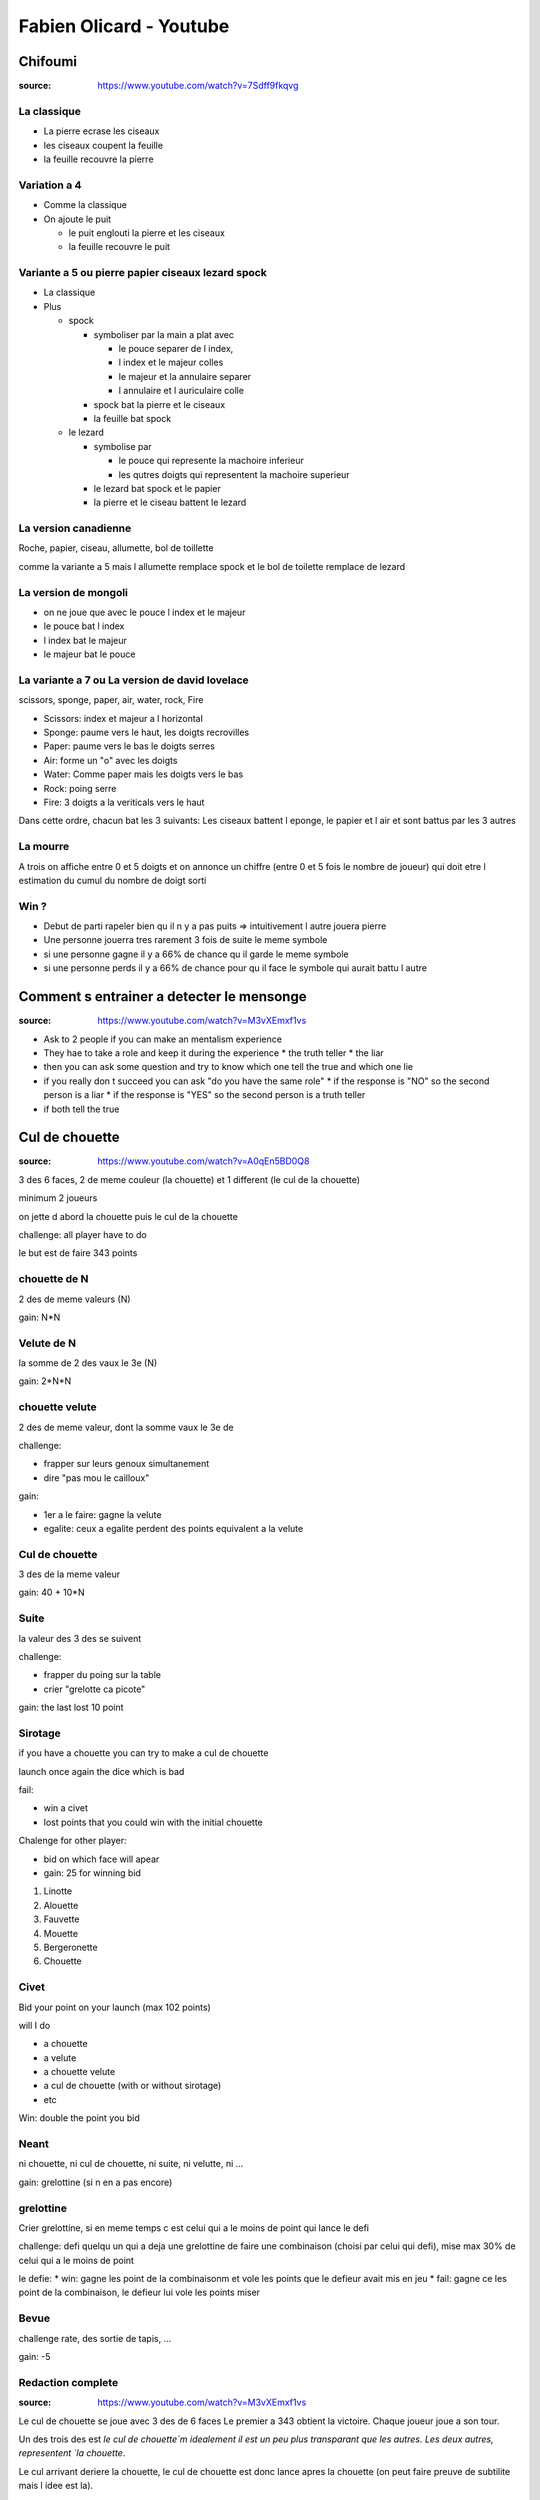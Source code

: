 Fabien Olicard - Youtube
########################

Chifoumi
********

:source: https://www.youtube.com/watch?v=7Sdff9fkqvg

La classique
============

* La pierre ecrase les ciseaux
* les ciseaux coupent la feuille
* la feuille recouvre la pierre

Variation a 4
=============

* Comme la classique
* On ajoute le puit

  * le puit englouti la pierre et les ciseaux
  * la feuille recouvre le puit

Variante a 5 ou pierre papier ciseaux lezard spock
==================================================

* La classique

* Plus

  * spock

    * symboliser par la main a plat avec

      * le pouce separer de l index,
      * l index et le majeur colles
      * le majeur et la annulaire separer
      * l annulaire et l auriculaire colle

    * spock bat la pierre et le ciseaux
    * la feuille bat spock

  * le lezard

    * symbolise par

      * le pouce qui represente la machoire inferieur
      * les qutres doigts qui representent la machoire superieur

    * le lezard bat spock et le papier
    * la pierre et le ciseau battent le lezard

La version canadienne
=====================

Roche, papier, ciseau, allumette, bol de toillette

comme la variante a 5 mais l allumette remplace spock et le bol de toilette remplace de lezard

La version de mongoli
=====================

* on ne joue que avec le pouce l index et le majeur
* le pouce bat l index
* l index bat le majeur
* le majeur bat le pouce

La variante a 7 ou La version de david lovelace
===============================================

scissors, sponge, paper, air, water, rock, Fire

* Scissors: index et majeur a l horizontal
* Sponge: paume vers le haut, les doigts recrovilles
* Paper: paume vers le bas le doigts serres
* Air: forme un "o" avec les doigts
* Water: Comme paper mais les doigts vers le bas
* Rock: poing serre
* Fire: 3 doigts a la veriticals vers le haut

Dans cette ordre, chacun bat les 3 suivants: Les ciseaux battent l eponge, le papier et l air et sont battus par les 3 autres

La mourre
=========

A trois on affiche entre 0 et 5 doigts et on annonce un chiffre (entre 0 et 5 fois le nombre de joueur) qui doit etre l estimation du cumul du nombre de doigt sorti

Win ?
=====

* Debut de parti rapeler bien qu il n y a pas puits => intuitivement l autre jouera pierre
* Une personne jouerra tres rarement 3 fois de suite le meme symbole
* si une personne gagne il y a 66% de chance qu il garde le meme symbole
* si une personne perds il y a 66% de chance pour qu il face le symbole qui aurait battu l autre

Comment s entrainer a detecter le mensonge
******************************************

:source: https://www.youtube.com/watch?v=M3vXEmxf1vs

* Ask to 2 people if you can make an mentalism experience
* They hae to take a role and keep it during the experience
  * the truth teller
  * the liar
* then you can ask some question and try to know which one tell the true and which one lie
* if you really don t succeed you can ask "do you have the same role"
  * if the response is "NO" so the second person is a liar
  * if the response is "YES" so the second person is a truth teller
* if both tell the true

Cul de chouette
***************

:source: https://www.youtube.com/watch?v=A0qEn5BD0Q8

3 des 6 faces, 2 de meme couleur (la chouette) et 1 different (le cul de la chouette)

minimum 2 joueurs

on jette d abord la chouette puis le cul de la chouette

challenge: all player have to do

le but est de faire 343 points

chouette de N
==============

2 des de meme valeurs (N)

gain: N*N

Velute de N
===========

la somme de 2 des vaux le 3e (N)

gain: 2*N*N

chouette velute
===============

2 des de meme valeur, dont la somme vaux le 3e de

challenge:

- frapper sur leurs genoux simultanement
- dire "pas mou le cailloux"

gain:

- 1er a le faire: gagne la velute
- egalite: ceux a egalite perdent des points equivalent a la velute

Cul de chouette
===============

3 des de la meme valeur

gain: 40 + 10*N

Suite
=====

la valeur des 3 des se suivent

challenge:

- frapper du poing sur la table
- crier "grelotte ca picote"

gain: the last lost 10 point

Sirotage
========

if you have a chouette you can try to make a cul de chouette

launch once again the dice which is bad

fail:

- win a civet
- lost points that you could win with the initial chouette

Chalenge for other player:

- bid on which face will apear
- gain: 25 for winning bid

1. Linotte
2. Alouette
3. Fauvette
4. Mouette
5. Bergeronette
6. Chouette

Civet
=====

Bid your point on your launch (max 102 points)

will I do

- a chouette
- a velute
- a chouette velute
- a cul de chouette (with or without sirotage)
- etc

Win: double the point you bid

Neant
=====

ni chouette, ni cul de chouette, ni suite, ni velutte, ni ...

gain: grelottine (si n en a pas encore)

grelottine
=========

Crier grelottine, si en meme temps c est celui qui a le moins de point qui lance le defi

challenge: defi quelqu un qui a deja une grelottine de faire une combinaison (choisi par celui qui defi), mise max 30% de celui qui a le moins de point

le defie:
* win: gagne les point de la combinaisonm et vole les points que le defieur avait mis en jeu
* fail: gagne ce les point de la combinaison, le defieur lui vole les points miser

Bevue
=====

challenge rate, des sortie de tapis, ...

gain: -5

Redaction complete
==================

:source: https://www.youtube.com/watch?v=M3vXEmxf1vs

Le cul de chouette se joue avec 3 des de 6 faces
Le premier a 343 obtient la victoire.
Chaque joueur joue a son tour.

Un des trois des est `le cul de chouette`m idealement il est un peu plus transparant que les autres.
Les deux autres, representent `la chouette`.

Le cul arrivant deriere la chouette, le cul de chouette est donc lance apres la chouette (on peut faire preuve de subtilite mais l idee est la).

Lorsque l on lance les des ils forment une combinaison.

il y a 6 combinaisons possibles et 4 concepts a connaitre

Les combinaisons sont:

* la chouette
* le cul de chouette
* la velutte
* la chouette velutte
* la suite
* le neant

Les concepts sont:

* la bevue
* la grelottine
* le sirotage
* le civet

Combinaison 1, La chouette
--------------------------

Si deux des presentent la meme valeur, il s agit d une chouette.

Une chouette rapporte le carre de la valeur qui s est revelee en double

Ex: si deux des affichent un trois, le joueur gagne 3*3 = 9 points

Combinaison 2, le cul de chouette
---------------------------------

Si les trois des presentent la meme valeur, il s agit d un cul de chouette.

Un cul de chouette rapporte 40 point plus 10 fois la valeur revelee

Ex: si les trois des revelent un 6, le joueur gagne 40 + 10*6 = 100 points

Combinaison 3, la velutte
-------------------------

Si la somme de deux des est egale au troisieme de, il s agit d une velute.

Ex: un de revele un 2, un de revele un 3 et un de revele un 5. 2 + 3 = 5, il s agit d une velute

Une velutte rapporte le double du carre de la valeur la plus haute

Ex: dans l exemple precedent 2 * (5*5) = 50 points

Combinaison 4, la chouette velutte
----------------------------------

Et la des petits malins vont dire ... oui mais si la valeur de deux des sont identiques et que leur somme est egale au troisieme ? Il s agit d une chouette velutte. (ex: deux des affichent 3 et le troisieme un 6)

Si une chouette velutte apparait les joueurs doivent frapper avec le plat de la main sur les genoux et s ecrier "PAS MOU LE CAILLOUX"

Le premier a l avoir fait gagne les points de la velutte.
En cas d egalite ceux qui ont fait egalite perdent les points qu ils auraient du gagner grace a la velutte

Combinaison 5, la suite
-----------------------

Si les trois des forment une suite, il s agit d une suite.

Si une suite apparait, les joueurs doivent frapper du poing sur la table et s ecrier "grelotte ca picote"

Le dernier a le faire perd 10 point.

Combinaison 6, le neant
-----------------------

Si aucune autre combinaison n apparait il s agit d un neant.

Si un neant apparait le joueur gagne une grelottine. On ne peut posseder qu une unique grelottine.

Concept 1, la bevue
-------------------

Lors du lancer de de, si un de en percute un autre, si un de tombe, enfin si il se passe quelque chose d anormal, il s agit d une bevue.

Si quelqu un fait une bevue il perd 5 points

Concept 2, la grelottine
------------------------

Si vous possedez une grelottine vous pouvez defier quelqu un qui en possede une.

Pour le defier vous devez crier "grelottine !".

En cas d egalite c est celui qui a le moins de point qui a l initiative

Le defieur defie le defie de realiser une combinaison pour un certain nombre de point.

Si le defie reussi, le defieur perd les points mis en jeu et le defie les gagne (et vice et versa si il echoue)

Le nombre de point mis en jeu ne doit pas depasser 30% des points de celui qui en a le moins.

A la fin du defie, le defieur et le defie perdent leurs grelottines

Le defie gagne les points de la combinaison obtenue quoi qu il arrive

Concept 3, le sirotage
----------------------

Si on obtient une chouette. On peut tenter de siroter.
Le sirotage conciste en relancer le des qui n a pas la meme valeur que les autres pour tenter de faire un cul de chouette.

Avant de lancer, les autres joueurs peuvent miser sur la valeur que le siroteur va obtenir. Mais pour miser ils doivent l annoncer a la maniere du cul de chouette. Chacun mise a son tour

* pour miser sur le 1 ils doivent dire 'je dis Linotte'
* pour miser sur le 2 ils doivent dire 'je dis Alouette'
* pour miser sur le 3 ils doivent dire 'je dis Fauvette'
* pour miser sur le 4 ils doivent dire 'je dis Mouette'
* pour miser sur le 5 ils doivent dire 'je dis Bergeronette'
* pour miser sur le 6 ils doivent dire 'je dis Chouette'

Si ils ont annoncer la bonne valeur, ils gagnent 25 points.

Si le siroteur reussi il gagne les points du cul de chouette.
Si il echoue il perd les points qu aurait du lui raporter la chouette et obtient un civet.

Concept 4, le civet
-------------------

Lorsque l on utilise un civet cela remplace son tour.

On se challenge soit meme de faire une combinaison pour un certain nombre de point (maximum 102).

Pour un cul de chouette on doit preciser avec ou sans sirotage bien entendu

Si l on reussi on obtient les points, si on echoue on a juste perdu son civet.

Quelque soit la combinaison obtenu on en obtient les points.

Detail
------

On peut jouer en equipe ou ... bah on se debrouille, si vous avez compris ca vous etes capable de vous debrouiller.

Comme certaines regles ne sont pas precisees voila ma maniere de jouer:

* Quand on fait une combinaison celui qui a fait la combinaison doit anoncer la combinaison obtenue, les points obtenus, et son total de point. A chaque echec, c est une bevue
* Lors d un civet ou d une grelotine, les suites et les chouettes veluttes sont a jouer.

Resume
------

- Trois des (D1, D2, D3)
- lancer d abord les 2 des, puis le 3e
- le premier a 343 points gagne

* la chouette (D1 = D2 != D3): D1*D1 points
* le cul de chouette (D1 = D2 = D3): 40+10*D1 points
* la velutte (D1 + D2 = D3): 2*D3*D3 points
* la chouette velutte (D1 = D2, D1 + D2 = D3): defi "pas mou le cailloux" + genoux => point d une velute
* la suite: defi "grelotte ca picote" + poing => dernier -10 points
* le neant: grelotine

* la bevue: -5 points
* la grelottine: defie une combinaison perdant perd les points, gagnants gagne les points, celui qui defie gagne les points de la combinaison
* le sirotage: si perd, perd les points de la chouette (1 Linotte, 2 Alouette, 3 Fauvette, 4 Mouette, 5 Bergeronette, 6 Chouette)
* le civet: challenge combinaison, si gagne, gagne le pari et la combinaison, sinon perd juste le civet

Eureka - 12=13
***************

a = b
a²-b² = (a+b)(a-b)
a² = ab
ab-b² = (a+b)(a-b)
b(a-b) = (a+b)(a-b)
b = a+b
11b+b = 11b+a+b
a = b
11b+b = 11b+b+b
12 = 13

Les divisions par 0 cets pas bien !!!

Effet Dorian Grey
*****************

Vous avez le visage de votre prenom

Fake News
*********

https://www.youtube.com/watch?v=gBRAYG3aDrU

Vous n etes pas fache avec les math
===================================


* Demander un nombre a deux chiffres au spectateur
* l ecrire, puis le reecrire a cote
* demander un autre nombre a deux chiffres
* l ecrire sous le premier
* ecrire sous le deuxieme le complement a 99
* pour faire la multiplication et additionner les deux resultats
  * ecrire le premier nombre moins 1
  * puis ecrire a la suite son complement a 99

`27*12 + 27*87 = (27-1)*100 + (99-(27-1)) = 2673`

From Harry Loraine

Idees recues
============

* Le prenom de Cesar etait Jules
  * C est faux
  * Jules est le nom de son clan
  * Cesar est le nom de la branche du clan
  * Son prenom etait cayus
* L arc en ciel a 7 couleur
  * VIBUJOR: moyen memotecnique
  * Newton etait supersticieux il s est dit que 7 etait un nombre magique il fallait en ajouter une, il a cree l indigo
* l homme descend du singe
  * il y a les primates humains et les primates non humain, on descend des primates mais il y a un chainon manquant entre les primates et les humains
* Les roux sont en train de disparaitre de la population
  * faux
* Toucher les crapeau donne des boutons
  * faux
* Le cerveau est completement former a la naissance
  * faux

Faut-il dire oui ou non ?
*************************

La memoire inconsciente ne peut retenir de negation.

Si on veut retenir je ne veux plus fumer, le cerveau va retenir je suis fumeur, et cette affirmation va symposer comme un verite

Si vous voulez le manipuler, ecriver les choses que vous penez le plus souvent et reformulez les negations en affirmations

Cela permet de de gagner en optimisme, productivite, motivation, etc

Je forme JOYCA au Mentalisme à la RedBox (+4 tours de mentalisme pour trouver un objet caché - Explications)
************************************************************************************************************

:source: https://www.youtube.com/watch?v=OuvFl0CP0bg
:source: https://www.youtube.com/watch?v=sFk8kPNJ0XE

* le nose knows: quand la personne tend les mains devant lui, la axe du nez pointe tres legerement vers la main qui a la piece
* le decalage des mains: dans la majorite des cas, on a tendance a vouloir cacher la main qui a la piece, du coup la dites main est legerement en retrait par rapport a l autre

TODO note the 2nd video

Je vous debloque une competence dans le cerveau!
************************************************

:source: https://www.youtube.com/watch?v=DBwE5l6oOZw

Comment apprendre l alphabet dans tout les sens

a l envers
==========

* ZYXW: souvient toi de "zyx" et comme il faut une 4e lettre le "w" vient naturellement
* VUTS: bon bah
* RQPO: si je mets de l air dans le cul, je fais un pet, haut (si je mets de l'R dans le Q, je fais un P O)
* NMLK JIHG: nems laqué au gigot
* FEDC: le feu provoque des deces
* BA: bah la fin

une au debut une a la fin
=========================

* AZ: les plus simple
* BY: pas plus complique
* CX: la voiture CX
* DWEV: ... a retenir (DeWey Est Volontaire/Victorieu)
* FU GT HS IR: Fuuuuu, j'etais hs moi hier
* JQ
* KPLO MN: capelo amen

Jour de la semaine, comment le calculé
***************************************

:source: https://www.dcode.fr/jour-semaine-date

Faire un modulo 7 et convertire en jour, avec 0 -> Lundi, 1 -> Mardi ...
Exemple 1er Janver 2000 -> 2000 = (200 + 80 + 5) x 7 + 5 => 5 -> samedi
Exemple 25 Janver 1992 -> 1992%7 = 4 -> Mercredi, 1er janvier 1992 => 25 - 1 = 24, 24%7 = 3 => Mercredi + 3 => Samedi

La table de rappel - Technique de mémoire
*****************************************

:source: https://www.youtube.com/watch?v=eTKWahpW7c4

.. code-block:: md

    commentaire
    J'ai créé ma propre table de rappel, en se basant sur les 5 éléments:
  - 00 à 19 TERRE (5 = Singe, 16 = Fraise)
  - 20 à 39 EAU (20 = Dauphin, 31 = Sous-Marin)
  - 40 à 59 VENT (47= Chouette, 57 = Jet)
  - 60 à 79 FEU (66 = Phoenix, 78 = Dynamite)
  - 80 à 99 ETHER (82 = Dieu, 90 = Calice)

  Pour faciliter l'apprentissage j'utilise 3 règles:
  - tout les 10 mots, j'alterne entre: animal/humain (fictif ou non) et objet/plante (de 0 à 9 animal, 10 à 19 objet, etc...)
  - les mots choisis riment avec le nombre ou commencent par la même syllabe
  - les mots choisis sont en rapport avec l'élément, ou peuvent y faire penser

Livres et formations pour devenir mentaliste
*********************************************

:source: https://www.youtube.com/watch?v=RKjYZmLWSag

Je sais que vous mentez ! de Paul Ekman
Ces gestes qui vous trahissent de Joseph Messinger

Mentalisme : Explication d une prediction
*****************************************

:source: https://www.youtube.com/watch?v=mkW2Oy4RUOI

Demo
====

* J ai avec moi ces deux petit carton, avec un cerveau dessine dessus. C est un test en fait. C est un test d analyse psychomoteur. Tu vas voir c est tres interessant.
* Y en a deux, celui ci je vais le mettre a pars. Il restera a vu tout le long.
* Et deriere le second il y a des symboles, je ne te les fais pas voir a toi, se sont des formes completements bizares, aleatoires, un peu mystique, qui vont determiner si le hasard psychomoteur existe ou pas.
* En clair deriere il y a 16 cases, avec 16 symboles, et tu vas en choisir un. Tu vas compter, tu sais comme si tu comptais les cases d un echequier, et tu compteras de la gauche vers la droite et de haut en bas (demo) comme quand on lit un livre.
* Pour ca je vais te demander de fermer les yeux, de faire passer les chiffres de 1 a 16 dans ta tete, et tu vas en choisir un spontanement, tu m en dis un, entre 1 et 16. 1 et 16 etant inclus.
* 8
* tu as choisi le 8, je vais juste retourner le carton, et tu vas compter 1, 2, 3, 4, 5, 6, 7, 8.
* tu vois ce symbole la, il est unique, et ce petit carton que je n ai pas toucher depuis le debut, qui n a pas bouger, a un symbole lui aussi, tout particulier, c est exactement le meme

MG7 Le cerveau cache des supers pouvoirs ou comment savoir quel jour est une date
*********************************************************************************

* d abord choisir une annee, exemple 2021
* ensuite retenir le chiffre de chaque premier lundi de chaque moi 411 537 526 416 (les trois premiers chiffres sont pour janvier, fevrier, mars, ...)
* Pour l annee suivant, il suffit de faire -1
* Exemple sur le 12 decembre
  * le 6 decembre est un lundi
  * donc le 13 egalement (trouver le lundi le plus proche)
  * donc le 12 est un dimanche

Explication
===========

Pour ca il faut ces deux cartons, qui sont imprime recto verso. Ce qui importe c est celui avec les 16 cases et comment il est construit.

Il y a 16  symboles originaux dessus, en fait il y en a 4 qui sont les memes mais tourne d un quart de tour, mais comme ce ne sont que des formes tres arondi et particuliere, on ne s en rend pas compte

* 1-6-8-14
* 2-10-12-13
* 3-9-11-16
* 4-5-7-15

ils sont place a des endroits bien strategiques pour que suivant comment tu le tournes tu vas reussir a couvrir les 16 possibilites

il y a des indices du cote du cerveau, c est pourquoi il faut bien imprimer recto verso, quand vous retourner la carte pour montrer les symboles, il faut que le chiffre choisi soit du coté ou l on commence a compter

il ne reste plus qu a montrer le symbole predis, en l orientant dans le bon sens

#olicarton

Petit test de biais cognitif
****************************

:source: https://www.youtube.com/watch?v=xwsh_uuXsPA

1. Je suis le frere de ces deux medecins. Pourtant ces deux medecins ne sont pas mes frere. Pourquoi ?
2. Un homme peut-il epouser la soeur de sa veuve ? (s il n est pas medecin ?)
3. Avant la decouverte de l everest, quel etait le sommet le plus haut de la terre ?
4. Un train part de paris direction Marseille, il roule a 100 km/h. Au meme moment un train part de marseille vers Paris a 200 km/h. Au moment ou ils vont se croiser quel sera le train le plus proche de paris ?
5. Trois personnes sont dans le desert ils sont a la file indienne et regarde dans le meme sens, ils mesurent la meme taille
  * le premier dit: "Devant moi, je vois que le desert"
  * le deuxieme dit: "Devant moi, je vois la tete du mec devant moi"
  * le troisieme dit: "Devant moi, je vois que le desert"
  * Comment est ce possible

1. ce sont mes soeurs
2. Non ... il est mort
3. L everest, il existait deja
4. Aucun des deux ils se croisent ils sont au meme endroit
5. Il ment

Retenir un jeu de carte entier avec le système PAO, technique de mémoire
************************************************************************

:source: https://www.youtube.com/watch?v=Vu9iWDsNSSw

TOUT apprendre en 48 heures (la technique parfaite)
****************************************************

:source: https://www.youtube.com/watch?v=kfDmx3AVqME

Lecture de comprehension
Lecture de note

Indispensable repetition espacé

Pour apprendre/reviser
- flashcard
- carte de revision (couleur, symbologie, schema)

Reviser debout, en marchant, en mouvement, en changeant de lieu

Merci a Fabien Olicard !!!

#OliCarton

